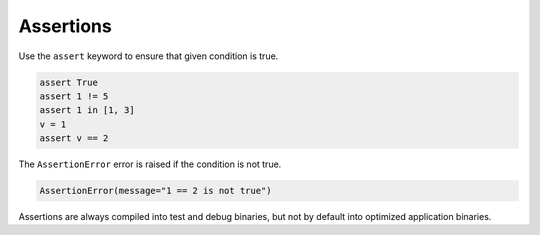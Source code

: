 Assertions
----------

Use the ``assert`` keyword to ensure that given condition is true.

.. code-block:: mys

   assert True
   assert 1 != 5
   assert 1 in [1, 3]
   v = 1
   assert v == 2

The ``AssertionError`` error is raised if the condition is not true.

.. code-block:: text

   AssertionError(message="1 == 2 is not true")

Assertions are always compiled into test and debug binaries, but not
by default into optimized application binaries.
